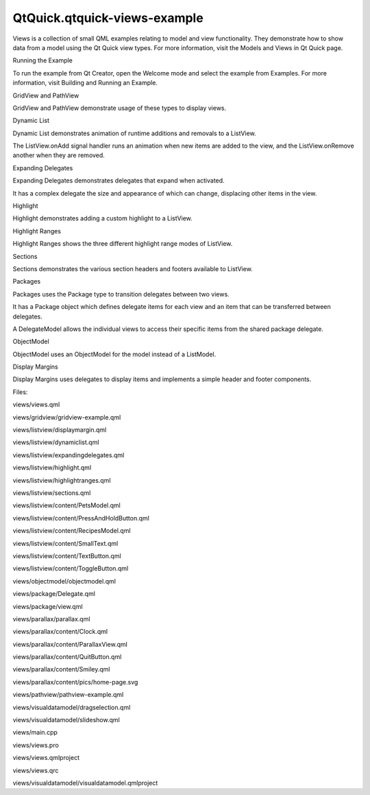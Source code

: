 QtQuick.qtquick-views-example
=============================

.. raw:: html

   <p class="centerAlign">

.. raw:: html

   </p>

.. raw:: html

   <p>

Views is a collection of small QML examples relating to model and view
functionality. They demonstrate how to show data from a model using the
Qt Quick view types. For more information, visit the Models and Views in
Qt Quick page.

.. raw:: html

   </p>

.. raw:: html

   <h2 id="running-the-example">

Running the Example

.. raw:: html

   </h2>

.. raw:: html

   <p>

To run the example from Qt Creator, open the Welcome mode and select the
example from Examples. For more information, visit Building and Running
an Example.

.. raw:: html

   </p>

.. raw:: html

   <h2 id="gridview-and-pathview">

GridView and PathView

.. raw:: html

   </h2>

.. raw:: html

   <p>

GridView and PathView demonstrate usage of these types to display views.

.. raw:: html

   </p>

.. raw:: html

   <pre class="qml">    <span class="type"><a href="QtQuick.GridView.md">GridView</a></span> {
   <span class="name">anchors</span>.fill: <span class="name">parent</span>
   <span class="name">cellWidth</span>: <span class="number">100</span>; <span class="name">cellHeight</span>: <span class="number">100</span>
   <span class="name">focus</span>: <span class="number">true</span>
   <span class="name">model</span>: <span class="name">appModel</span>
   <span class="name">highlight</span>: <span class="name">Rectangle</span> { <span class="name">width</span>: <span class="number">80</span>; <span class="name">height</span>: <span class="number">80</span>; <span class="name">color</span>: <span class="string">&quot;lightsteelblue&quot;</span> }
   <span class="name">delegate</span>: <span class="name">Item</span> {
   <span class="name">width</span>: <span class="number">100</span>; <span class="name">height</span>: <span class="number">100</span>
   <span class="type"><a href="QtQuick.Image.md">Image</a></span> {
   <span class="name">id</span>: <span class="name">myIcon</span>
   <span class="name">y</span>: <span class="number">20</span>; <span class="name">anchors</span>.horizontalCenter: <span class="name">parent</span>.<span class="name">horizontalCenter</span>
   <span class="name">source</span>: <span class="name">icon</span>
   }
   <span class="type"><a href="QtQuick.Text.md">Text</a></span> {
   <span class="type">anchors</span> { <span class="name">top</span>: <span class="name">myIcon</span>.<span class="name">bottom</span>; <span class="name">horizontalCenter</span>: <span class="name">parent</span>.<span class="name">horizontalCenter</span> }
   <span class="name">text</span>: <span class="name">name</span>
   }
   <span class="type"><a href="QtQuick.MouseArea.md">MouseArea</a></span> {
   <span class="name">anchors</span>.fill: <span class="name">parent</span>
   <span class="name">onClicked</span>: <span class="name">parent</span>.<span class="name">GridView</span>.<span class="name">view</span>.<span class="name">currentIndex</span> <span class="operator">=</span> <span class="name">index</span>
   }
   }
   }</pre>

.. raw:: html

   <h2 id="dynamic-list">

Dynamic List

.. raw:: html

   </h2>

.. raw:: html

   <p>

Dynamic List demonstrates animation of runtime additions and removals to
a ListView.

.. raw:: html

   </p>

.. raw:: html

   <p>

The ListView.onAdd signal handler runs an animation when new items are
added to the view, and the ListView.onRemove another when they are
removed.

.. raw:: html

   </p>

.. raw:: html

   <pre class="qml">        <span class="type"><a href="QtQuick.Item.md">Item</a></span> {
   <span class="name">ListView</span>.onAdd: <span class="name">SequentialAnimation</span> {
   <span class="type"><a href="QtQuick.PropertyAction.md">PropertyAction</a></span> { <span class="name">target</span>: <span class="name">delegateItem</span>; <span class="name">property</span>: <span class="string">&quot;height&quot;</span>; <span class="name">value</span>: <span class="number">0</span> }
   <span class="type"><a href="QtQuick.NumberAnimation.md">NumberAnimation</a></span> { <span class="name">target</span>: <span class="name">delegateItem</span>; <span class="name">property</span>: <span class="string">&quot;height&quot;</span>; <span class="name">to</span>: <span class="number">80</span>; <span class="name">duration</span>: <span class="number">250</span>; <span class="name">easing</span>.type: <span class="name">Easing</span>.<span class="name">InOutQuad</span> }
   }
   <span class="name">ListView</span>.onRemove: <span class="name">SequentialAnimation</span> {
   <span class="type"><a href="QtQuick.PropertyAction.md">PropertyAction</a></span> { <span class="name">target</span>: <span class="name">delegateItem</span>; <span class="name">property</span>: <span class="string">&quot;ListView.delayRemove&quot;</span>; <span class="name">value</span>: <span class="number">true</span> }
   <span class="type"><a href="QtQuick.NumberAnimation.md">NumberAnimation</a></span> { <span class="name">target</span>: <span class="name">delegateItem</span>; <span class="name">property</span>: <span class="string">&quot;height&quot;</span>; <span class="name">to</span>: <span class="number">0</span>; <span class="name">duration</span>: <span class="number">250</span>; <span class="name">easing</span>.type: <span class="name">Easing</span>.<span class="name">InOutQuad</span> }
   <span class="comment">// Make sure delayRemove is set back to false so that the item can be destroyed</span>
   <span class="type"><a href="QtQuick.PropertyAction.md">PropertyAction</a></span> { <span class="name">target</span>: <span class="name">delegateItem</span>; <span class="name">property</span>: <span class="string">&quot;ListView.delayRemove&quot;</span>; <span class="name">value</span>: <span class="number">false</span> }
   }
   }</pre>

.. raw:: html

   <h3>

Expanding Delegates

.. raw:: html

   </h3>

.. raw:: html

   <p>

Expanding Delegates demonstrates delegates that expand when activated.

.. raw:: html

   </p>

.. raw:: html

   <p>

It has a complex delegate the size and appearance of which can change,
displacing other items in the view.

.. raw:: html

   </p>

.. raw:: html

   <pre class="qml">        <span class="type"><a href="QtQuick.Item.md">Item</a></span> {
   <span class="name">id</span>: <span class="name">recipe</span>
   <span class="comment">// Create a property to contain the visibility of the details.</span>
   <span class="comment">// We can bind multiple element's opacity to this one property,</span>
   <span class="comment">// rather than having a &quot;PropertyChanges&quot; line for each element we</span>
   <span class="comment">// want to fade.</span>
   property <span class="type">real</span> <span class="name">detailsOpacity</span> : <span class="number">0</span>
   <span class="type"><a href="QtQuick.MouseArea.md">MouseArea</a></span> {
   <span class="name">anchors</span>.fill: <span class="name">parent</span>
   <span class="name">onClicked</span>: <span class="name">recipe</span>.<span class="name">state</span> <span class="operator">=</span> <span class="string">'Details'</span>;
   }
   <span class="comment">// Lay out the page: picture, title and ingredients at the top, and method at the</span>
   <span class="comment">// bottom.  Note that elements that should not be visible in the list</span>
   <span class="comment">// mode have their opacity set to recipe.detailsOpacity.</span>
   <span class="type"><a href="QtQuick.Row.md">Row</a></span> {
   <span class="name">id</span>: <span class="name">topLayout</span>
   <span class="name">x</span>: <span class="number">10</span>; <span class="name">y</span>: <span class="number">10</span>; <span class="name">height</span>: <span class="name">recipeImage</span>.<span class="name">height</span>; <span class="name">width</span>: <span class="name">parent</span>.<span class="name">width</span>
   <span class="name">spacing</span>: <span class="number">10</span>
   <span class="type"><a href="QtQuick.Image.md">Image</a></span> {
   <span class="name">id</span>: <span class="name">recipeImage</span>
   <span class="name">width</span>: <span class="number">50</span>; <span class="name">height</span>: <span class="number">50</span>
   <span class="name">source</span>: <span class="name">picture</span>
   }
   <span class="type"><a href="QtQuick.Item.md">Item</a></span> {
   <span class="name">id</span>: <span class="name">details</span>
   <span class="name">x</span>: <span class="number">10</span>; <span class="name">width</span>: <span class="name">parent</span>.<span class="name">width</span> <span class="operator">-</span> <span class="number">20</span>
   <span class="type">anchors</span> { <span class="name">top</span>: <span class="name">topLayout</span>.<span class="name">bottom</span>; <span class="name">topMargin</span>: <span class="number">10</span>; <span class="name">bottom</span>: <span class="name">parent</span>.<span class="name">bottom</span>; <span class="name">bottomMargin</span>: <span class="number">10</span> }
   <span class="name">opacity</span>: <span class="name">recipe</span>.<span class="name">detailsOpacity</span>
   }
   <span class="comment">// A button to close the detailed view, i.e. set the state back to default ('').</span>
   <span class="type">TextButton</span> {
   <span class="name">y</span>: <span class="number">10</span>
   <span class="type">anchors</span> { <span class="name">right</span>: <span class="name">background</span>.<span class="name">right</span>; <span class="name">rightMargin</span>: <span class="number">10</span> }
   <span class="name">opacity</span>: <span class="name">recipe</span>.<span class="name">detailsOpacity</span>
   <span class="name">text</span>: <span class="string">&quot;Close&quot;</span>
   <span class="name">onClicked</span>: <span class="name">recipe</span>.<span class="name">state</span> <span class="operator">=</span> <span class="string">''</span>;
   }
   <span class="name">states</span>: <span class="name">State</span> {
   <span class="name">name</span>: <span class="string">&quot;Details&quot;</span>
   <span class="type"><a href="QtQuick.PropertyChanges.md">PropertyChanges</a></span> { <span class="name">target</span>: <span class="name">background</span>; <span class="name">color</span>: <span class="string">&quot;white&quot;</span> }
   <span class="type"><a href="QtQuick.PropertyChanges.md">PropertyChanges</a></span> { <span class="name">target</span>: <span class="name">recipeImage</span>; <span class="name">width</span>: <span class="number">130</span>; <span class="name">height</span>: <span class="number">130</span> } <span class="comment">// Make picture bigger</span>
   <span class="type"><a href="QtQuick.PropertyChanges.md">PropertyChanges</a></span> { <span class="name">target</span>: <span class="name">recipe</span>; <span class="name">detailsOpacity</span>: <span class="number">1</span>; <span class="name">x</span>: <span class="number">0</span> } <span class="comment">// Make details visible</span>
   <span class="type"><a href="QtQuick.PropertyChanges.md">PropertyChanges</a></span> { <span class="name">target</span>: <span class="name">recipe</span>; <span class="name">height</span>: <span class="name">listView</span>.<span class="name">height</span> } <span class="comment">// Fill the entire list area with the detailed view</span>
   <span class="comment">// Move the list so that this item is at the top.</span>
   <span class="type"><a href="QtQuick.PropertyChanges.md">PropertyChanges</a></span> { <span class="name">target</span>: <span class="name">recipe</span>.<span class="name">ListView</span>.<span class="name">view</span>; <span class="name">explicit</span>: <span class="number">true</span>; <span class="name">contentY</span>: <span class="name">recipe</span>.<span class="name">y</span> }
   <span class="comment">// Disallow flicking while we're in detailed view</span>
   <span class="type"><a href="QtQuick.PropertyChanges.md">PropertyChanges</a></span> { <span class="name">target</span>: <span class="name">recipe</span>.<span class="name">ListView</span>.<span class="name">view</span>; <span class="name">interactive</span>: <span class="number">false</span> }
   }
   <span class="name">transitions</span>: <span class="name">Transition</span> {
   <span class="comment">// Make the state changes smooth</span>
   <span class="type"><a href="QtQuick.ParallelAnimation.md">ParallelAnimation</a></span> {
   <span class="type"><a href="QtQuick.ColorAnimation.md">ColorAnimation</a></span> { <span class="name">property</span>: <span class="string">&quot;color&quot;</span>; <span class="name">duration</span>: <span class="number">500</span> }
   <span class="type"><a href="QtQuick.NumberAnimation.md">NumberAnimation</a></span> { <span class="name">duration</span>: <span class="number">300</span>; <span class="name">properties</span>: <span class="string">&quot;detailsOpacity,x,contentY,height,width&quot;</span> }
   }
   }
   }</pre>

.. raw:: html

   <h2 id="highlight">

Highlight

.. raw:: html

   </h2>

.. raw:: html

   <p>

Highlight demonstrates adding a custom highlight to a ListView.

.. raw:: html

   </p>

.. raw:: html

   <pre class="qml">    <span class="comment">// Define a highlight with customized movement between items.</span>
   <span class="type">Component</span> {
   <span class="name">id</span>: <span class="name">highlightBar</span>
   <span class="type"><a href="QtQuick.Rectangle.md">Rectangle</a></span> {
   <span class="name">width</span>: <span class="number">200</span>; <span class="name">height</span>: <span class="number">50</span>
   <span class="name">color</span>: <span class="string">&quot;#FFFF88&quot;</span>
   <span class="name">y</span>: <span class="name">listView</span>.<span class="name">currentItem</span>.<span class="name">y</span>;
   Behavior on <span class="name">y</span> { <span class="type"><a href="QtQuick.SpringAnimation.md">SpringAnimation</a></span> { <span class="name">spring</span>: <span class="number">2</span>; <span class="name">damping</span>: <span class="number">0.1</span> } }
   }
   }
   <span class="type"><a href="QtQuick.ListView.md">ListView</a></span> {
   <span class="name">id</span>: <span class="name">listView</span>
   <span class="name">width</span>: <span class="number">200</span>; <span class="name">height</span>: <span class="name">parent</span>.<span class="name">height</span>
   <span class="name">x</span>: <span class="number">30</span>
   <span class="name">model</span>: <span class="name">PetsModel</span> {}
   <span class="name">delegate</span>: <span class="name">petDelegate</span>
   <span class="name">focus</span>: <span class="number">true</span>
   <span class="comment">// Set the highlight delegate. Note we must also set highlightFollowsCurrentItem</span>
   <span class="comment">// to false so the highlight delegate can control how the highlight is moved.</span>
   <span class="name">highlight</span>: <span class="name">highlightBar</span>
   <span class="name">highlightFollowsCurrentItem</span>: <span class="number">false</span>
   }</pre>

.. raw:: html

   <h2 id="highlight-ranges">

Highlight Ranges

.. raw:: html

   </h2>

.. raw:: html

   <p>

Highlight Ranges shows the three different highlight range modes of
ListView.

.. raw:: html

   </p>

.. raw:: html

   <pre class="qml"><span class="type"><a href="QtQuick.Rectangle.md">Rectangle</a></span> {
   <span class="name">id</span>: <span class="name">root</span>
   property <span class="type">int</span> <span class="name">current</span>: <span class="number">0</span>
   property <span class="type">bool</span> <span class="name">increasing</span>: <span class="number">true</span>
   <span class="comment">// Example index automation for convenience, disabled on click or tap</span>
   <span class="type"><a href="QtQuick.SequentialAnimation.md">SequentialAnimation</a></span> {
   <span class="name">id</span>: <span class="name">anim</span>
   <span class="name">loops</span>: -<span class="number">1</span>
   <span class="name">running</span>: <span class="number">true</span>
   <span class="type"><a href="QtQuick.ScriptAction.md">ScriptAction</a></span> {
   <span class="name">script</span>: <span class="keyword">if</span> (<span class="name">increasing</span>) {
   current++;
   <span class="keyword">if</span> (<span class="name">current</span> <span class="operator">&gt;=</span> <span class="name">aModel</span>.<span class="name">count</span> <span class="operator">-</span><span class="number">1</span>) {
   <span class="name">current</span> <span class="operator">=</span> <span class="name">aModel</span>.<span class="name">count</span> <span class="operator">-</span> <span class="number">1</span>;
   <span class="name">increasing</span> <span class="operator">=</span> !<span class="name">increasing</span>;
   }
   } <span class="keyword">else</span> {
   current--;
   <span class="keyword">if</span> (<span class="name">current</span> <span class="operator">&lt;=</span> <span class="number">0</span>) {
   <span class="name">current</span> <span class="operator">=</span> <span class="number">0</span>;
   <span class="name">increasing</span> <span class="operator">=</span> !<span class="name">increasing</span>;
   }
   }
   }
   <span class="type"><a href="QtQuick.PauseAnimation.md">PauseAnimation</a></span> { <span class="name">duration</span>: <span class="number">500</span> }
   }
   <span class="type"><a href="QtQuick.ListView.md">ListView</a></span> {
   <span class="name">id</span>: <span class="name">list1</span>
   <span class="name">height</span>: <span class="number">50</span>; <span class="name">width</span>: <span class="name">parent</span>.<span class="name">width</span>
   <span class="name">model</span>: <span class="name">PetsModel</span> {<span class="name">id</span>: <span class="name">aModel</span>}
   <span class="name">delegate</span>: <span class="name">petDelegate</span>
   <span class="name">orientation</span>: <span class="name">ListView</span>.<span class="name">Horizontal</span>
   <span class="name">highlight</span>: <span class="name">Rectangle</span> { <span class="name">color</span>: <span class="string">&quot;lightsteelblue&quot;</span> }
   <span class="name">currentIndex</span>: <span class="name">root</span>.<span class="name">current</span>
   <span class="name">onCurrentIndexChanged</span>: <span class="name">root</span>.<span class="name">current</span> <span class="operator">=</span> <span class="name">currentIndex</span>
   <span class="name">focus</span>: <span class="number">true</span>
   }
   <span class="type"><a href="QtQuick.ListView.md">ListView</a></span> {
   <span class="name">id</span>: <span class="name">list2</span>
   <span class="name">y</span>: <span class="number">160</span>
   <span class="name">height</span>: <span class="number">50</span>; <span class="name">width</span>: <span class="name">parent</span>.<span class="name">width</span>
   <span class="name">model</span>: <span class="name">PetsModel</span> {}
   <span class="name">delegate</span>: <span class="name">petDelegate</span>
   <span class="name">orientation</span>: <span class="name">ListView</span>.<span class="name">Horizontal</span>
   <span class="name">highlight</span>: <span class="name">Rectangle</span> { <span class="name">color</span>: <span class="string">&quot;yellow&quot;</span> }
   <span class="name">currentIndex</span>: <span class="name">root</span>.<span class="name">current</span>
   <span class="name">preferredHighlightBegin</span>: <span class="number">80</span>; <span class="name">preferredHighlightEnd</span>: <span class="number">220</span>
   <span class="name">highlightRangeMode</span>: <span class="name">ListView</span>.<span class="name">ApplyRange</span>
   }
   <span class="type"><a href="QtQuick.ListView.md">ListView</a></span> {
   <span class="name">id</span>: <span class="name">list3</span>
   <span class="name">y</span>: <span class="number">320</span>
   <span class="name">height</span>: <span class="number">50</span>; <span class="name">width</span>: <span class="name">parent</span>.<span class="name">width</span>
   <span class="name">model</span>: <span class="name">PetsModel</span> {}
   <span class="name">delegate</span>: <span class="name">petDelegate</span>
   <span class="name">orientation</span>: <span class="name">ListView</span>.<span class="name">Horizontal</span>
   <span class="name">highlight</span>: <span class="name">Rectangle</span> { <span class="name">color</span>: <span class="string">&quot;yellow&quot;</span> }
   <span class="name">currentIndex</span>: <span class="name">root</span>.<span class="name">current</span>
   <span class="name">onCurrentIndexChanged</span>: <span class="name">root</span>.<span class="name">current</span> <span class="operator">=</span> <span class="name">currentIndex</span>
   <span class="name">preferredHighlightBegin</span>: <span class="number">125</span>; <span class="name">preferredHighlightEnd</span>: <span class="number">125</span>
   <span class="name">highlightRangeMode</span>: <span class="name">ListView</span>.<span class="name">StrictlyEnforceRange</span>
   }
   }</pre>

.. raw:: html

   <h2 id="sections">

Sections

.. raw:: html

   </h2>

.. raw:: html

   <p>

Sections demonstrates the various section headers and footers available
to ListView.

.. raw:: html

   </p>

.. raw:: html

   <pre class="qml">    <span class="comment">// The delegate for each section header</span>
   <span class="type">Component</span> {
   <span class="name">id</span>: <span class="name">sectionHeading</span>
   <span class="type"><a href="QtQuick.Rectangle.md">Rectangle</a></span> {
   <span class="name">width</span>: <span class="name">container</span>.<span class="name">width</span>
   <span class="name">height</span>: <span class="name">childrenRect</span>.<span class="name">height</span>
   <span class="name">color</span>: <span class="string">&quot;lightsteelblue&quot;</span>
   <span class="type"><a href="QtQuick.Text.md">Text</a></span> {
   <span class="name">text</span>: <span class="name">section</span>
   <span class="name">font</span>.bold: <span class="number">true</span>
   <span class="name">font</span>.pixelSize: <span class="number">20</span>
   }
   }
   }
   <span class="type"><a href="QtQuick.ListView.md">ListView</a></span> {
   <span class="name">id</span>: <span class="name">view</span>
   <span class="name">anchors</span>.top: <span class="name">parent</span>.<span class="name">top</span>
   <span class="name">anchors</span>.bottom: <span class="name">buttonBar</span>.<span class="name">top</span>
   <span class="name">width</span>: <span class="name">parent</span>.<span class="name">width</span>
   <span class="name">model</span>: <span class="name">animalsModel</span>
   <span class="name">delegate</span>: <span class="name">Text</span> { <span class="name">text</span>: <span class="name">name</span>; <span class="name">font</span>.pixelSize: <span class="number">18</span> }
   <span class="name">section</span>.property: <span class="string">&quot;size&quot;</span>
   <span class="name">section</span>.criteria: <span class="name">ViewSection</span>.<span class="name">FullString</span>
   <span class="name">section</span>.delegate: <span class="name">sectionHeading</span>
   }</pre>

.. raw:: html

   <h2 id="packages">

Packages

.. raw:: html

   </h2>

.. raw:: html

   <p>

Packages uses the Package type to transition delegates between two
views.

.. raw:: html

   </p>

.. raw:: html

   <p>

It has a Package object which defines delegate items for each view and
an item that can be transferred between delegates.

.. raw:: html

   </p>

.. raw:: html

   <pre class="qml"><span class="type">Package</span> {
   <span class="type"><a href="QtQuick.Text.md">Text</a></span> { <span class="name">id</span>: <span class="name">listDelegate</span>; <span class="name">width</span>: <span class="name">parent</span>.<span class="name">width</span>; <span class="name">height</span>: <span class="number">25</span>; <span class="name">text</span>: <span class="string">'Empty'</span>; <span class="name">Package</span>.name: <span class="string">'list'</span> }
   <span class="type"><a href="QtQuick.Text.md">Text</a></span> { <span class="name">id</span>: <span class="name">gridDelegate</span>; <span class="name">width</span>: <span class="name">parent</span>.<span class="name">width</span> <span class="operator">/</span> <span class="number">2</span>; <span class="name">height</span>: <span class="number">50</span>; <span class="name">text</span>: <span class="string">'Empty'</span>; <span class="name">Package</span>.name: <span class="string">'grid'</span> }
   <span class="type"><a href="QtQuick.Rectangle.md">Rectangle</a></span> {
   <span class="name">id</span>: <span class="name">wrapper</span>
   <span class="name">width</span>: <span class="name">parent</span>.<span class="name">width</span>; <span class="name">height</span>: <span class="number">25</span>
   <span class="name">color</span>: <span class="string">'lightsteelblue'</span>
   <span class="type"><a href="QtQuick.Text.md">Text</a></span> { <span class="name">text</span>: <span class="name">display</span>; <span class="name">anchors</span>.centerIn: <span class="name">parent</span> }
   <span class="name">state</span>: <span class="name">root</span>.<span class="name">upTo</span> <span class="operator">&gt;</span> <span class="name">index</span> ? <span class="string">'inGrid'</span> : <span class="string">'inList'</span>
   <span class="name">states</span>: [
   <span class="type"><a href="QtQuick.State.md">State</a></span> {
   <span class="name">name</span>: <span class="string">'inList'</span>
   <span class="type"><a href="QtQuick.ParentChange.md">ParentChange</a></span> { <span class="name">target</span>: <span class="name">wrapper</span>; <span class="name">parent</span>: <span class="name">listDelegate</span> }
   },
   <span class="type"><a href="QtQuick.State.md">State</a></span> {
   <span class="name">name</span>: <span class="string">'inGrid'</span>
   <span class="type"><a href="QtQuick.ParentChange.md">ParentChange</a></span> {
   <span class="name">target</span>: <span class="name">wrapper</span>; <span class="name">parent</span>: <span class="name">gridDelegate</span>
   <span class="name">x</span>: <span class="number">0</span>; <span class="name">y</span>: <span class="number">0</span>; <span class="name">width</span>: <span class="name">gridDelegate</span>.<span class="name">width</span>; <span class="name">height</span>: <span class="name">gridDelegate</span>.<span class="name">height</span>
   }
   }
   ]
   <span class="name">transitions</span>: [
   <span class="type"><a href="QtQuick.Transition.md">Transition</a></span> {
   <span class="type"><a href="QtQuick.ParentAnimation.md">ParentAnimation</a></span> {
   <span class="type"><a href="QtQuick.NumberAnimation.md">NumberAnimation</a></span> { <span class="name">properties</span>: <span class="string">'x,y,width,height'</span>; <span class="name">duration</span>: <span class="number">300</span> }
   }
   }
   ]
   }
   }</pre>

.. raw:: html

   <p>

A DelegateModel allows the individual views to access their specific
items from the shared package delegate.

.. raw:: html

   </p>

.. raw:: html

   <pre class="qml"><span class="type">DelegateModel</span> {
   <span class="name">id</span>: <span class="name">visualModel</span>
   <span class="name">delegate</span>: <span class="name">Delegate</span> {}
   <span class="name">model</span>: <span class="name">myModel</span>
   }
   <span class="type"><a href="QtQuick.ListView.md">ListView</a></span> {
   <span class="name">id</span>: <span class="name">lv</span>
   <span class="name">height</span>: <span class="name">parent</span>.<span class="name">height</span><span class="operator">/</span><span class="number">2</span>
   <span class="name">width</span>: <span class="name">parent</span>.<span class="name">width</span>
   <span class="name">model</span>: <span class="name">visualModel</span>.<span class="name">parts</span>.<span class="name">list</span>
   }
   <span class="type"><a href="QtQuick.GridView.md">GridView</a></span> {
   <span class="name">y</span>: <span class="name">parent</span>.<span class="name">height</span><span class="operator">/</span><span class="number">2</span>
   <span class="name">height</span>: <span class="name">parent</span>.<span class="name">height</span><span class="operator">/</span><span class="number">2</span>
   <span class="name">width</span>: <span class="name">parent</span>.<span class="name">width</span>
   <span class="name">cellWidth</span>: <span class="name">width</span> <span class="operator">/</span> <span class="number">2</span>
   <span class="name">cellHeight</span>: <span class="number">50</span>
   <span class="name">model</span>: <span class="name">visualModel</span>.<span class="name">parts</span>.<span class="name">grid</span>
   }</pre>

.. raw:: html

   <h2 id="objectmodel">

ObjectModel

.. raw:: html

   </h2>

.. raw:: html

   <p>

ObjectModel uses an ObjectModel for the model instead of a ListModel.

.. raw:: html

   </p>

.. raw:: html

   <pre class="qml">    <span class="type">ObjectModel</span> {
   <span class="name">id</span>: <span class="name">itemModel</span>
   <span class="type"><a href="QtQuick.Rectangle.md">Rectangle</a></span> {
   <span class="name">width</span>: <span class="name">view</span>.<span class="name">width</span>; <span class="name">height</span>: <span class="name">view</span>.<span class="name">height</span>
   <span class="name">color</span>: <span class="string">&quot;#FFFEF0&quot;</span>
   <span class="type"><a href="QtQuick.Text.md">Text</a></span> { <span class="name">text</span>: <span class="string">&quot;Page 1&quot;</span>; <span class="name">font</span>.bold: <span class="number">true</span>; <span class="name">anchors</span>.centerIn: <span class="name">parent</span> }
   <span class="name">Component</span>.onDestruction: <span class="keyword">if</span> (<span class="name">printDestruction</span>) <span class="name">print</span>(<span class="string">&quot;destroyed 1&quot;</span>)
   }
   <span class="type"><a href="QtQuick.Rectangle.md">Rectangle</a></span> {
   <span class="name">width</span>: <span class="name">view</span>.<span class="name">width</span>; <span class="name">height</span>: <span class="name">view</span>.<span class="name">height</span>
   <span class="name">color</span>: <span class="string">&quot;#F0FFF7&quot;</span>
   <span class="type"><a href="QtQuick.Text.md">Text</a></span> { <span class="name">text</span>: <span class="string">&quot;Page 2&quot;</span>; <span class="name">font</span>.bold: <span class="number">true</span>; <span class="name">anchors</span>.centerIn: <span class="name">parent</span> }
   <span class="name">Component</span>.onDestruction: <span class="keyword">if</span> (<span class="name">printDestruction</span>) <span class="name">print</span>(<span class="string">&quot;destroyed 2&quot;</span>)
   }
   <span class="type"><a href="QtQuick.Rectangle.md">Rectangle</a></span> {
   <span class="name">width</span>: <span class="name">view</span>.<span class="name">width</span>; <span class="name">height</span>: <span class="name">view</span>.<span class="name">height</span>
   <span class="name">color</span>: <span class="string">&quot;#F4F0FF&quot;</span>
   <span class="type"><a href="QtQuick.Text.md">Text</a></span> { <span class="name">text</span>: <span class="string">&quot;Page 3&quot;</span>; <span class="name">font</span>.bold: <span class="number">true</span>; <span class="name">anchors</span>.centerIn: <span class="name">parent</span> }
   <span class="name">Component</span>.onDestruction: <span class="keyword">if</span> (<span class="name">printDestruction</span>) <span class="name">print</span>(<span class="string">&quot;destroyed 3&quot;</span>)
   }
   }
   <span class="type"><a href="QtQuick.ListView.md">ListView</a></span> {
   <span class="name">id</span>: <span class="name">view</span>
   <span class="type">anchors</span> { <span class="name">fill</span>: <span class="name">parent</span>; <span class="name">bottomMargin</span>: <span class="number">30</span> }
   <span class="name">model</span>: <span class="name">itemModel</span>
   <span class="name">preferredHighlightBegin</span>: <span class="number">0</span>; <span class="name">preferredHighlightEnd</span>: <span class="number">0</span>
   <span class="name">highlightRangeMode</span>: <span class="name">ListView</span>.<span class="name">StrictlyEnforceRange</span>
   <span class="name">orientation</span>: <span class="name">ListView</span>.<span class="name">Horizontal</span>
   <span class="name">snapMode</span>: <span class="name">ListView</span>.<span class="name">SnapOneItem</span>; <span class="name">flickDeceleration</span>: <span class="number">2000</span>
   <span class="name">cacheBuffer</span>: <span class="number">200</span>
   }</pre>

.. raw:: html

   <h2 id="display-margins">

Display Margins

.. raw:: html

   </h2>

.. raw:: html

   <p>

Display Margins uses delegates to display items and implements a simple
header and footer components.

.. raw:: html

   </p>

.. raw:: html

   <p>

Files:

.. raw:: html

   </p>

.. raw:: html

   <ul>

.. raw:: html

   <li>

views/views.qml

.. raw:: html

   </li>

.. raw:: html

   <li>

views/gridview/gridview-example.qml

.. raw:: html

   </li>

.. raw:: html

   <li>

views/listview/displaymargin.qml

.. raw:: html

   </li>

.. raw:: html

   <li>

views/listview/dynamiclist.qml

.. raw:: html

   </li>

.. raw:: html

   <li>

views/listview/expandingdelegates.qml

.. raw:: html

   </li>

.. raw:: html

   <li>

views/listview/highlight.qml

.. raw:: html

   </li>

.. raw:: html

   <li>

views/listview/highlightranges.qml

.. raw:: html

   </li>

.. raw:: html

   <li>

views/listview/sections.qml

.. raw:: html

   </li>

.. raw:: html

   <li>

views/listview/content/PetsModel.qml

.. raw:: html

   </li>

.. raw:: html

   <li>

views/listview/content/PressAndHoldButton.qml

.. raw:: html

   </li>

.. raw:: html

   <li>

views/listview/content/RecipesModel.qml

.. raw:: html

   </li>

.. raw:: html

   <li>

views/listview/content/SmallText.qml

.. raw:: html

   </li>

.. raw:: html

   <li>

views/listview/content/TextButton.qml

.. raw:: html

   </li>

.. raw:: html

   <li>

views/listview/content/ToggleButton.qml

.. raw:: html

   </li>

.. raw:: html

   <li>

views/objectmodel/objectmodel.qml

.. raw:: html

   </li>

.. raw:: html

   <li>

views/package/Delegate.qml

.. raw:: html

   </li>

.. raw:: html

   <li>

views/package/view.qml

.. raw:: html

   </li>

.. raw:: html

   <li>

views/parallax/parallax.qml

.. raw:: html

   </li>

.. raw:: html

   <li>

views/parallax/content/Clock.qml

.. raw:: html

   </li>

.. raw:: html

   <li>

views/parallax/content/ParallaxView.qml

.. raw:: html

   </li>

.. raw:: html

   <li>

views/parallax/content/QuitButton.qml

.. raw:: html

   </li>

.. raw:: html

   <li>

views/parallax/content/Smiley.qml

.. raw:: html

   </li>

.. raw:: html

   <li>

views/parallax/content/pics/home-page.svg

.. raw:: html

   </li>

.. raw:: html

   <li>

views/pathview/pathview-example.qml

.. raw:: html

   </li>

.. raw:: html

   <li>

views/visualdatamodel/dragselection.qml

.. raw:: html

   </li>

.. raw:: html

   <li>

views/visualdatamodel/slideshow.qml

.. raw:: html

   </li>

.. raw:: html

   <li>

views/main.cpp

.. raw:: html

   </li>

.. raw:: html

   <li>

views/views.pro

.. raw:: html

   </li>

.. raw:: html

   <li>

views/views.qmlproject

.. raw:: html

   </li>

.. raw:: html

   <li>

views/views.qrc

.. raw:: html

   </li>

.. raw:: html

   <li>

views/visualdatamodel/visualdatamodel.qmlproject

.. raw:: html

   </li>

.. raw:: html

   </ul>

.. raw:: html

   <!-- @@@views -->
